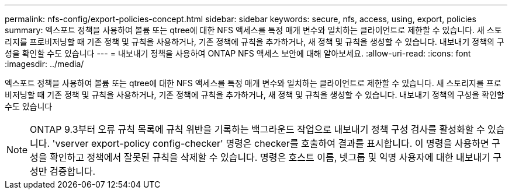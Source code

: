 ---
permalink: nfs-config/export-policies-concept.html 
sidebar: sidebar 
keywords: secure, nfs, access, using, export, policies 
summary: 엑스포트 정책을 사용하여 볼륨 또는 qtree에 대한 NFS 액세스를 특정 매개 변수와 일치하는 클라이언트로 제한할 수 있습니다. 새 스토리지를 프로비저닝할 때 기존 정책 및 규칙을 사용하거나, 기존 정책에 규칙을 추가하거나, 새 정책 및 규칙을 생성할 수 있습니다. 내보내기 정책의 구성을 확인할 수도 있습니다 
---
= 내보내기 정책을 사용하여 ONTAP NFS 액세스 보안에 대해 알아보세요.
:allow-uri-read: 
:icons: font
:imagesdir: ../media/


[role="lead"]
엑스포트 정책을 사용하여 볼륨 또는 qtree에 대한 NFS 액세스를 특정 매개 변수와 일치하는 클라이언트로 제한할 수 있습니다. 새 스토리지를 프로비저닝할 때 기존 정책 및 규칙을 사용하거나, 기존 정책에 규칙을 추가하거나, 새 정책 및 규칙을 생성할 수 있습니다. 내보내기 정책의 구성을 확인할 수도 있습니다

[NOTE]
====
ONTAP 9.3부터 오류 규칙 목록에 규칙 위반을 기록하는 백그라운드 작업으로 내보내기 정책 구성 검사를 활성화할 수 있습니다. 'vserver export-policy config-checker' 명령은 checker를 호출하여 결과를 표시합니다. 이 명령을 사용하면 구성을 확인하고 정책에서 잘못된 규칙을 삭제할 수 있습니다. 명령은 호스트 이름, 넷그룹 및 익명 사용자에 대한 내보내기 구성만 검증합니다.

====